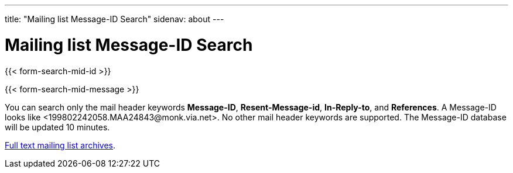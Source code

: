 ---
title: "Mailing list Message-ID Search"
sidenav: about
---

= Mailing list Message-ID Search

{{< form-search-mid-id >}}

{{< form-search-mid-message >}}

You can search only the mail header keywords *Message-ID*, *Resent-Message-id*, *In-Reply-to*, and *References*. A Message-ID looks like <199802242058.MAA24843&#64;monk.via.net>. No other mail header keywords are supported.
The Message-ID database will be updated 10 minutes.

link:../#mailinglists[Full text mailing list archives].
